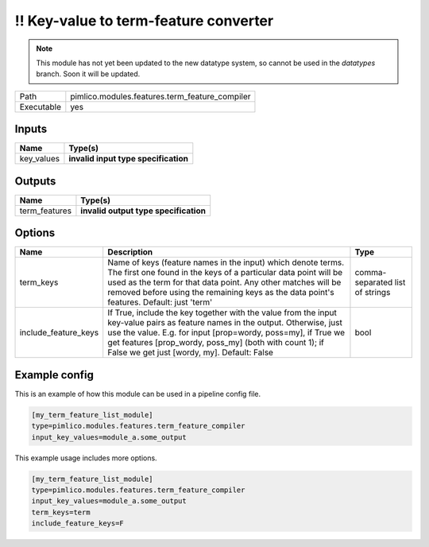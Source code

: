 \!\! Key\-value to term\-feature converter
~~~~~~~~~~~~~~~~~~~~~~~~~~~~~~~~~~~~~~~~~~

.. py:module:: pimlico.modules.features.term_feature_compiler

.. note::

   This module has not yet been updated to the new datatype system, so cannot be used in the `datatypes` branch. Soon it will be updated.

+------------+------------------------------------------------+
| Path       | pimlico.modules.features.term_feature_compiler |
+------------+------------------------------------------------+
| Executable | yes                                            |
+------------+------------------------------------------------+

.. todo::

   Document this module

.. todo::

   Update to new datatypes system and add test pipeline


Inputs
======

+------------+--------------------------------------+
| Name       | Type(s)                              |
+============+======================================+
| key_values | **invalid input type specification** |
+------------+--------------------------------------+

Outputs
=======

+---------------+---------------------------------------+
| Name          | Type(s)                               |
+===============+=======================================+
| term_features | **invalid output type specification** |
+---------------+---------------------------------------+

Options
=======

+----------------------+----------------------------------------------------------------------------------------------------------------------------------------------------------------------------------------------------------------------------------------------------------------------------------------------------------+---------------------------------+
| Name                 | Description                                                                                                                                                                                                                                                                                              | Type                            |
+======================+==========================================================================================================================================================================================================================================================================================================+=================================+
| term_keys            | Name of keys (feature names in the input) which denote terms. The first one found in the keys of a particular data point will be used as the term for that data point. Any other matches will be removed before using the remaining keys as the data point's features. Default: just 'term'              | comma-separated list of strings |
+----------------------+----------------------------------------------------------------------------------------------------------------------------------------------------------------------------------------------------------------------------------------------------------------------------------------------------------+---------------------------------+
| include_feature_keys | If True, include the key together with the value from the input key-value pairs as feature names in the output. Otherwise, just use the value. E.g. for input [prop=wordy, poss=my], if True we get features [prop_wordy, poss_my] (both with count 1); if False we get just [wordy, my]. Default: False | bool                            |
+----------------------+----------------------------------------------------------------------------------------------------------------------------------------------------------------------------------------------------------------------------------------------------------------------------------------------------------+---------------------------------+

Example config
==============

This is an example of how this module can be used in a pipeline config file.

.. code-block:: ini
   
   [my_term_feature_list_module]
   type=pimlico.modules.features.term_feature_compiler
   input_key_values=module_a.some_output
   

This example usage includes more options.

.. code-block:: ini
   
   [my_term_feature_list_module]
   type=pimlico.modules.features.term_feature_compiler
   input_key_values=module_a.some_output
   term_keys=term
   include_feature_keys=F

